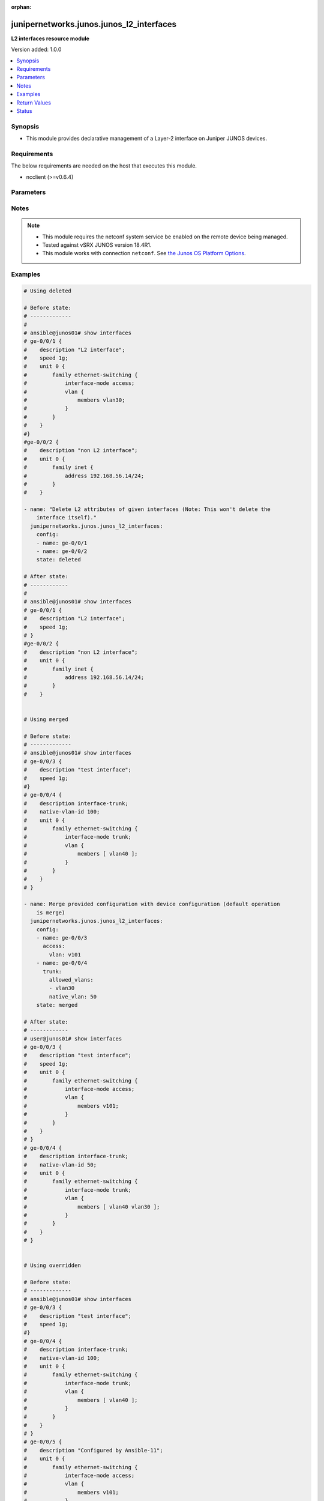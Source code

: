 :orphan:

.. _junipernetworks.junos.junos_l2_interfaces_module:


*****************************************
junipernetworks.junos.junos_l2_interfaces
*****************************************

**L2 interfaces resource module**


Version added: 1.0.0

.. contents::
   :local:
   :depth: 1


Synopsis
--------
- This module provides declarative management of a Layer-2 interface on Juniper JUNOS devices.



Requirements
------------
The below requirements are needed on the host that executes this module.

- ncclient (>=v0.6.4)


Parameters
----------

.. raw:: html

    <table  border=0 cellpadding=0 class="documentation-table">
        <tr>
            <th colspan="3">Parameter</th>
            <th>Choices/<font color="blue">Defaults</font></th>
                        <th width="100%">Comments</th>
        </tr>
                    <tr>
                                                                <td colspan="3">
                    <div class="ansibleOptionAnchor" id="parameter-"></div>
                    <b>config</b>
                    <a class="ansibleOptionLink" href="#parameter-" title="Permalink to this option"></a>
                    <div style="font-size: small">
                        <span style="color: purple">list</span>
                         / <span style="color: purple">elements=dictionary</span>                                            </div>
                                    </td>
                                <td>
                                                                                                                                                            </td>
                                                                <td>
                                            <div>A dictionary of Layer-2 interface options</div>
                                                        </td>
            </tr>
                                                            <tr>
                                                    <td class="elbow-placeholder"></td>
                                                <td colspan="2">
                    <div class="ansibleOptionAnchor" id="parameter-"></div>
                    <b>access</b>
                    <a class="ansibleOptionLink" href="#parameter-" title="Permalink to this option"></a>
                    <div style="font-size: small">
                        <span style="color: purple">dictionary</span>
                                                                    </div>
                                    </td>
                                <td>
                                                                                                                                                            </td>
                                                                <td>
                                            <div>Configure the interface as a Layer 2 access mode.</div>
                                                        </td>
            </tr>
                                                            <tr>
                                                    <td class="elbow-placeholder"></td>
                                    <td class="elbow-placeholder"></td>
                                                <td colspan="1">
                    <div class="ansibleOptionAnchor" id="parameter-"></div>
                    <b>vlan</b>
                    <a class="ansibleOptionLink" href="#parameter-" title="Permalink to this option"></a>
                    <div style="font-size: small">
                        <span style="color: purple">string</span>
                                                                    </div>
                                    </td>
                                <td>
                                                                                                                                                            </td>
                                                                <td>
                                            <div>Configure the access VLAN ID.</div>
                                                        </td>
            </tr>
                    
                                                <tr>
                                                    <td class="elbow-placeholder"></td>
                                                <td colspan="2">
                    <div class="ansibleOptionAnchor" id="parameter-"></div>
                    <b>enhanced_layer</b>
                    <a class="ansibleOptionLink" href="#parameter-" title="Permalink to this option"></a>
                    <div style="font-size: small">
                        <span style="color: purple">boolean</span>
                                                                    </div>
                                    </td>
                                <td>
                                                                                                                                                                        <ul style="margin: 0; padding: 0"><b>Choices:</b>
                                                                                                                                                                <li>no</li>
                                                                                                                                                                                                <li>yes</li>
                                                                                    </ul>
                                                                            </td>
                                                                <td>
                                            <div>True if your device has Enhanced Layer 2 Software (ELS). If the l2 configuration is under <code>interface-mode</code> the value is True else if the l2 configuration is under <code>port-mode</code> value is False</div>
                                                        </td>
            </tr>
                                <tr>
                                                    <td class="elbow-placeholder"></td>
                                                <td colspan="2">
                    <div class="ansibleOptionAnchor" id="parameter-"></div>
                    <b>name</b>
                    <a class="ansibleOptionLink" href="#parameter-" title="Permalink to this option"></a>
                    <div style="font-size: small">
                        <span style="color: purple">string</span>
                                                 / <span style="color: red">required</span>                    </div>
                                    </td>
                                <td>
                                                                                                                                                            </td>
                                                                <td>
                                            <div>Full name of interface, e.g. ge-0/0/1.</div>
                                                        </td>
            </tr>
                                <tr>
                                                    <td class="elbow-placeholder"></td>
                                                <td colspan="2">
                    <div class="ansibleOptionAnchor" id="parameter-"></div>
                    <b>trunk</b>
                    <a class="ansibleOptionLink" href="#parameter-" title="Permalink to this option"></a>
                    <div style="font-size: small">
                        <span style="color: purple">dictionary</span>
                                                                    </div>
                                    </td>
                                <td>
                                                                                                                                                            </td>
                                                                <td>
                                            <div>Configure the interface as a Layer 2 trunk mode.</div>
                                                        </td>
            </tr>
                                                            <tr>
                                                    <td class="elbow-placeholder"></td>
                                    <td class="elbow-placeholder"></td>
                                                <td colspan="1">
                    <div class="ansibleOptionAnchor" id="parameter-"></div>
                    <b>allowed_vlans</b>
                    <a class="ansibleOptionLink" href="#parameter-" title="Permalink to this option"></a>
                    <div style="font-size: small">
                        <span style="color: purple">list</span>
                                                                    </div>
                                    </td>
                                <td>
                                                                                                                                                            </td>
                                                                <td>
                                            <div>List of VLANs to be configured in trunk port. It&#x27;s used as the VLAN range to ADD or REMOVE from the trunk.</div>
                                                        </td>
            </tr>
                                <tr>
                                                    <td class="elbow-placeholder"></td>
                                    <td class="elbow-placeholder"></td>
                                                <td colspan="1">
                    <div class="ansibleOptionAnchor" id="parameter-"></div>
                    <b>native_vlan</b>
                    <a class="ansibleOptionLink" href="#parameter-" title="Permalink to this option"></a>
                    <div style="font-size: small">
                        <span style="color: purple">string</span>
                                                                    </div>
                                    </td>
                                <td>
                                                                                                                                                            </td>
                                                                <td>
                                            <div>Native VLAN to be configured in trunk port. It is used as the trunk native VLAN ID.</div>
                                                        </td>
            </tr>
                    
                                                <tr>
                                                    <td class="elbow-placeholder"></td>
                                                <td colspan="2">
                    <div class="ansibleOptionAnchor" id="parameter-"></div>
                    <b>unit</b>
                    <a class="ansibleOptionLink" href="#parameter-" title="Permalink to this option"></a>
                    <div style="font-size: small">
                        <span style="color: purple">integer</span>
                                                                    </div>
                                    </td>
                                <td>
                                                                                                                                                            </td>
                                                                <td>
                                            <div>Logical interface number. Value of <code>unit</code> should be of type integer.</div>
                                                        </td>
            </tr>
                    
                                                <tr>
                                                                <td colspan="3">
                    <div class="ansibleOptionAnchor" id="parameter-"></div>
                    <b>state</b>
                    <a class="ansibleOptionLink" href="#parameter-" title="Permalink to this option"></a>
                    <div style="font-size: small">
                        <span style="color: purple">string</span>
                                                                    </div>
                                    </td>
                                <td>
                                                                                                                            <ul style="margin: 0; padding: 0"><b>Choices:</b>
                                                                                                                                                                <li><div style="color: blue"><b>merged</b>&nbsp;&larr;</div></li>
                                                                                                                                                                                                <li>replaced</li>
                                                                                                                                                                                                <li>overridden</li>
                                                                                                                                                                                                <li>deleted</li>
                                                                                                                                                                                                <li>gathered</li>
                                                                                    </ul>
                                                                            </td>
                                                                <td>
                                            <div>The state of the configuration after module completion</div>
                                                        </td>
            </tr>
                        </table>
    <br/>


Notes
-----

.. note::
   - This module requires the netconf system service be enabled on the remote device being managed.
   - Tested against vSRX JUNOS version 18.4R1.
   - This module works with connection ``netconf``. See `the Junos OS Platform Options <../network/user_guide/platform_junos.html>`_.



Examples
--------

.. code-block:: yaml+jinja

    
    # Using deleted

    # Before state:
    # -------------
    #
    # ansible@junos01# show interfaces
    # ge-0/0/1 {
    #    description "L2 interface";
    #    speed 1g;
    #    unit 0 {
    #        family ethernet-switching {
    #            interface-mode access;
    #            vlan {
    #                members vlan30;
    #            }
    #        }
    #    }
    #}
    #ge-0/0/2 {
    #    description "non L2 interface";
    #    unit 0 {
    #        family inet {
    #            address 192.168.56.14/24;
    #        }
    #    }

    - name: "Delete L2 attributes of given interfaces (Note: This won't delete the
        interface itself)."
      junipernetworks.junos.junos_l2_interfaces:
        config:
        - name: ge-0/0/1
        - name: ge-0/0/2
        state: deleted

    # After state:
    # ------------
    #
    # ansible@junos01# show interfaces
    # ge-0/0/1 {
    #    description "L2 interface";
    #    speed 1g;
    # }
    #ge-0/0/2 {
    #    description "non L2 interface";
    #    unit 0 {
    #        family inet {
    #            address 192.168.56.14/24;
    #        }
    #    }


    # Using merged

    # Before state:
    # -------------
    # ansible@junos01# show interfaces
    # ge-0/0/3 {
    #    description "test interface";
    #    speed 1g;
    #}
    # ge-0/0/4 {
    #    description interface-trunk;
    #    native-vlan-id 100;
    #    unit 0 {
    #        family ethernet-switching {
    #            interface-mode trunk;
    #            vlan {
    #                members [ vlan40 ];
    #            }
    #        }
    #    }
    # }

    - name: Merge provided configuration with device configuration (default operation
        is merge)
      junipernetworks.junos.junos_l2_interfaces:
        config:
        - name: ge-0/0/3
          access:
            vlan: v101
        - name: ge-0/0/4
          trunk:
            allowed_vlans:
            - vlan30
            native_vlan: 50
        state: merged

    # After state:
    # ------------
    # user@junos01# show interfaces
    # ge-0/0/3 {
    #    description "test interface";
    #    speed 1g;
    #    unit 0 {
    #        family ethernet-switching {
    #            interface-mode access;
    #            vlan {
    #                members v101;
    #            }
    #        }
    #    }
    # }
    # ge-0/0/4 {
    #    description interface-trunk;
    #    native-vlan-id 50;
    #    unit 0 {
    #        family ethernet-switching {
    #            interface-mode trunk;
    #            vlan {
    #                members [ vlan40 vlan30 ];
    #            }
    #        }
    #    }
    # }


    # Using overridden

    # Before state:
    # -------------
    # ansible@junos01# show interfaces
    # ge-0/0/3 {
    #    description "test interface";
    #    speed 1g;
    #}
    # ge-0/0/4 {
    #    description interface-trunk;
    #    native-vlan-id 100;
    #    unit 0 {
    #        family ethernet-switching {
    #            interface-mode trunk;
    #            vlan {
    #                members [ vlan40 ];
    #            }
    #        }
    #    }
    # }
    # ge-0/0/5 {
    #    description "Configured by Ansible-11";
    #    unit 0 {
    #        family ethernet-switching {
    #            interface-mode access;
    #            vlan {
    #                members v101;
    #            }
    #        }
    #    }
    # }

    - name: Override provided configuration with device configuration
      junipernetworks.junos.junos_l2_interfaces:
        config:
        - name: ge-0/0/3
          access:
            vlan: v101
        - name: ge-0/0/4
          trunk:
            allowed_vlans:
            - vlan30
            native_vlan: 50
        state: overridden

    # After state:
    # ------------
    # user@junos01# show interfaces
    # ge-0/0/3 {
    #    unit 0 {
    #        family ethernet-switching {
    #            interface-mode access;
    #            vlan {
    #                members v101;
    #            }
    #        }
    #    }
    # }
    # ge-0/0/4 {
    #    description interface-trunk;
    #    native-vlan-id 50;
    #    unit 0 {
    #        family ethernet-switching {
    #            interface-mode trunk;
    #            vlan {
    #                members [ vlan30 ];
    #            }
    #        }
    #    }
    # }


    # Using replaced

    # Before state:
    # -------------
    # ansible@junos01# show interfaces
    # ge-0/0/3 {
    #    description "test interface";
    #    speed 1g;
    #}
    # ge-0/0/4 {
    #    description interface-trunk;
    #    native-vlan-id 100;
    #    unit 0 {
    #        family ethernet-switching {
    #            interface-mode trunk;
    #            vlan {
    #                members [ vlan40 ];
    #            }
    #        }
    #    }
    # }

    - name: Replace provided configuration with device configuration
      junipernetworks.junos.junos_l2_interfaces:
        config:
        - name: ge-0/0/3
          access:
            vlan: v101
        - name: ge-0/0/4
          trunk:
            allowed_vlans:
            - vlan30
            native_vlan: 50
        state: replaced

    # After state:
    # ------------
    # user@junos01# show interfaces
    # ge-0/0/3 {
    #    unit 0 {
    #        family ethernet-switching {
    #            interface-mode access;
    #            vlan {
    #                members v101;
    #            }
    #        }
    #    }
    # }
    # ge-0/0/4 {
    #    description interface-trunk;
    #    native-vlan-id 50;
    #    unit 0 {
    #        family ethernet-switching {
    #            interface-mode trunk;
    #            vlan {
    #                members [ vlan30 ];
    #            }
    #        }
    #    }
    # }






Return Values
-------------
Common return values are documented `here <https://docs.ansible.com/ansible/latest/reference_appendices/common_return_values.html#common-return-values>`_, the following are the fields unique to this module:

.. raw:: html

    <table border=0 cellpadding=0 class="documentation-table">
        <tr>
            <th colspan="1">Key</th>
            <th>Returned</th>
            <th width="100%">Description</th>
        </tr>
                    <tr>
                                <td colspan="1">
                    <div class="ansibleOptionAnchor" id="return-"></div>
                    <b>after</b>
                    <a class="ansibleOptionLink" href="#return-" title="Permalink to this return value"></a>
                    <div style="font-size: small">
                      <span style="color: purple">list</span>
                                          </div>
                                    </td>
                <td>when changed</td>
                <td>
                                                                        <div>The configuration as structured data after module completion.</div>
                                                                <br/>
                                            <div style="font-size: smaller"><b>Sample:</b></div>
                                                <div style="font-size: smaller; color: blue; word-wrap: break-word; word-break: break-all;">The configuration returned will always be in the same format
     of the parameters above.</div>
                                    </td>
            </tr>
                                <tr>
                                <td colspan="1">
                    <div class="ansibleOptionAnchor" id="return-"></div>
                    <b>before</b>
                    <a class="ansibleOptionLink" href="#return-" title="Permalink to this return value"></a>
                    <div style="font-size: small">
                      <span style="color: purple">list</span>
                                          </div>
                                    </td>
                <td>always</td>
                <td>
                                                                        <div>The configuration as structured data prior to module invocation.</div>
                                                                <br/>
                                            <div style="font-size: smaller"><b>Sample:</b></div>
                                                <div style="font-size: smaller; color: blue; word-wrap: break-word; word-break: break-all;">The configuration returned will always be in the same format
     of the parameters above.</div>
                                    </td>
            </tr>
                                <tr>
                                <td colspan="1">
                    <div class="ansibleOptionAnchor" id="return-"></div>
                    <b>commands</b>
                    <a class="ansibleOptionLink" href="#return-" title="Permalink to this return value"></a>
                    <div style="font-size: small">
                      <span style="color: purple">list</span>
                                          </div>
                                    </td>
                <td>always</td>
                <td>
                                                                        <div>The set of commands pushed to the remote device.</div>
                                                                <br/>
                                            <div style="font-size: smaller"><b>Sample:</b></div>
                                                <div style="font-size: smaller; color: blue; word-wrap: break-word; word-break: break-all;">[&#x27;command 1&#x27;, &#x27;command 2&#x27;, &#x27;command 3&#x27;]</div>
                                    </td>
            </tr>
                        </table>
    <br/><br/>


Status
------


Authors
~~~~~~~

- Ganesh Nalawade (@ganeshrn)


.. hint::
    Configuration entries for each entry type have a low to high priority order. For example, a variable that is lower in the list will override a variable that is higher up.
